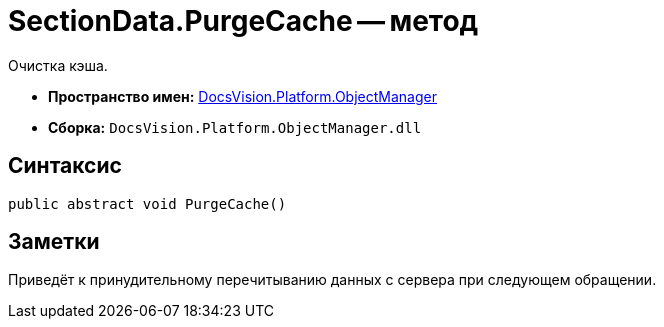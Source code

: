 = SectionData.PurgeCache -- метод

Очистка кэша.

* *Пространство имен:* xref:api/DocsVision/Platform/ObjectManager/ObjectManager_NS.adoc[DocsVision.Platform.ObjectManager]
* *Сборка:* `DocsVision.Platform.ObjectManager.dll`

== Синтаксис

[source,csharp]
----
public abstract void PurgeCache()
----

== Заметки

Приведёт к принудительному перечитыванию данных с сервера при следующем обращении.
